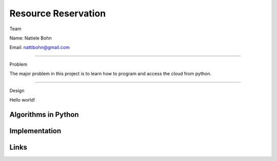 Resource Reservation
======================================================================

Team

Name: Natiele Bohn

Email: nattibohn@gmail.com

----------------------------------------------------------------------

Problem

The major problem in this project is to learn how to program and access the cloud from python.

----------------------------------------------------------------------

Design

Hello world!

Algorithms in Python
----------------------------------------------------------------------


Implementation
----------------------------------------------------------------------


Links
----------------------------------------------------------------------
